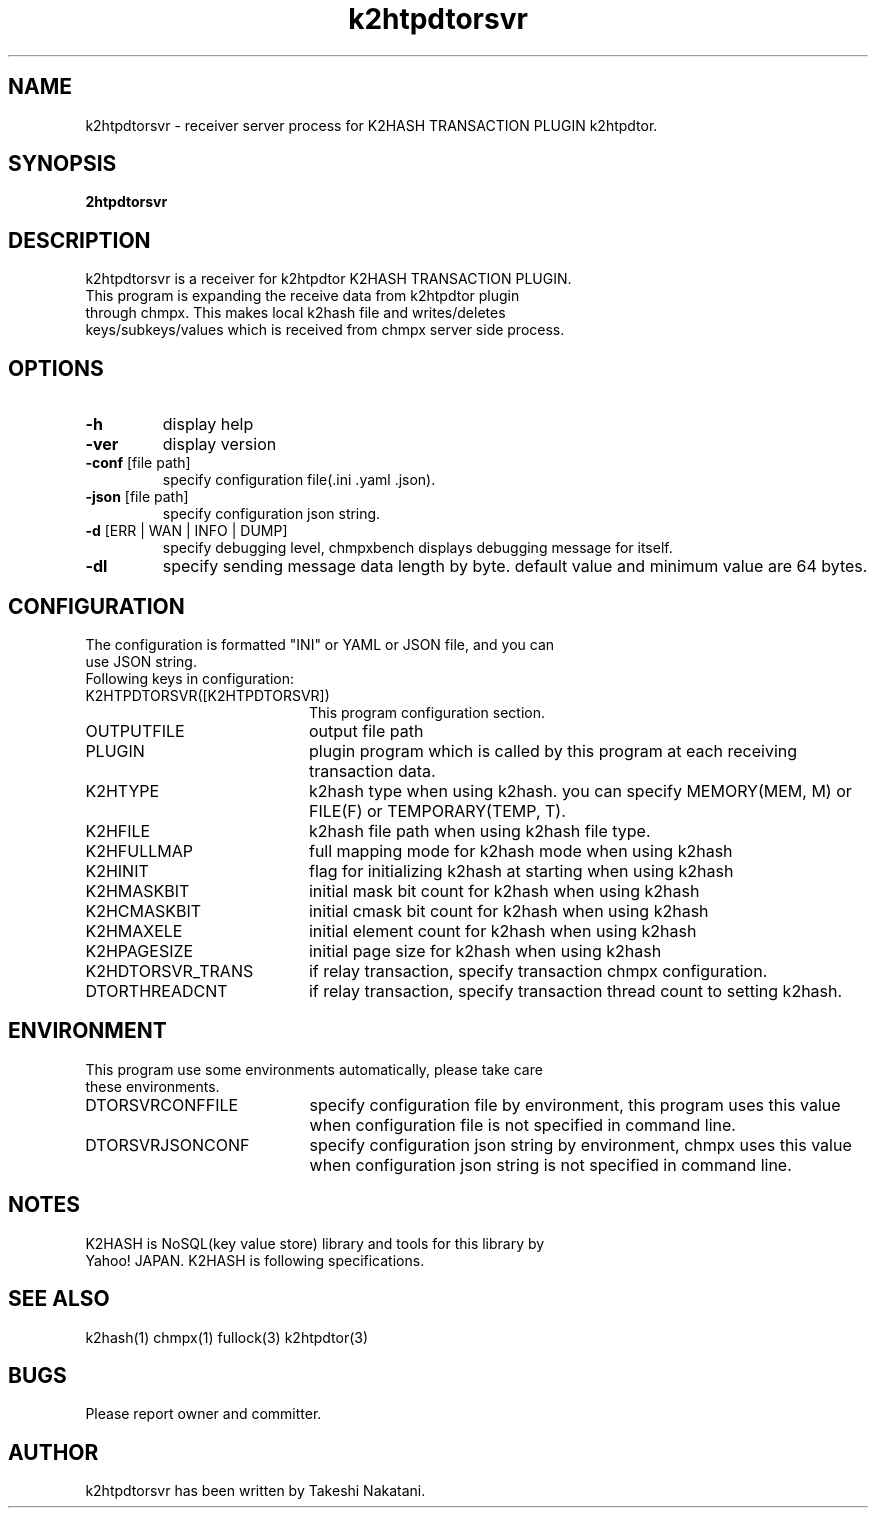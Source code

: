 .TH k2htpdtorsvr "1" "February 2015" "k2htpdtorsvr" "K2HASH TRANSACTION"
.SH NAME
k2htpdtorsvr \- receiver server process for K2HASH TRANSACTION PLUGIN k2htpdtor.
.SH SYNOPSIS
.TP
\fB2htpdtorsvr
.SH DESCRIPTION
.TP 2
k2htpdtorsvr is a receiver for k2htpdtor K2HASH TRANSACTION PLUGIN. This program is expanding the receive data from k2htpdtor plugin through chmpx. This makes local k2hash file and writes/deletes keys/subkeys/values which is received from chmpx server side process.
.PP
.SH OPTIONS
.TP
\fB\-h\fR
display help
.TP
\fB\-ver\fR
display version
.TP
\fB\-conf\fR [file path]
specify configuration file(.ini .yaml .json).
.TP
\fB\-json\fR [file path]
specify configuration json string.
.TP
\fB\-d\fR [ERR | WAN | INFO | DUMP]
specify debugging level, chmpxbench displays debugging message for itself.
.TP
\fB\-dl\fR
specify sending message data length by byte. default value and minimum value are 64 bytes.
.br
.SH CONFIGURATION
.TP 0
The configuration is formatted "INI" or YAML or JSON file, and you can use JSON string.
.TP 2
Following keys in configuration:
.IP K2HTPDTORSVR([K2HTPDTORSVR]) 20
This program configuration section.
.br
.BR
.br
.IP OUTPUTFILE 20
output file path
.IP PLUGIN 20
plugin program which is called by this program at each receiving transaction data.
.IP K2HTYPE 20
k2hash type when using k2hash. you can specify MEMORY(MEM, M) or FILE(F) or TEMPORARY(TEMP, T).
.IP K2HFILE 20
k2hash file path when using k2hash file type.
.IP K2HFULLMAP 20
full mapping mode for k2hash mode when using k2hash
.IP K2HINIT 20
flag for initializing k2hash at starting when using k2hash
.IP K2HMASKBIT 20
initial mask bit count for k2hash when using k2hash
.IP K2HCMASKBIT 20
initial cmask bit count for k2hash when using k2hash
.IP K2HMAXELE 20
initial element count for k2hash when using k2hash
.IP K2HPAGESIZE 20
initial page size for k2hash when using k2hash
.IP K2HDTORSVR_TRANS 20
if relay transaction, specify transaction chmpx configuration.
.IP DTORTHREADCNT 20
if relay transaction, specify transaction thread count to setting k2hash.
.br
.SH ENVIRONMENT
.TP 2
This program use some environments automatically, please take care these environments.
.IP DTORSVRCONFFILE 20
specify configuration file by environment, this program uses this value when configuration file is not specified in command line.
.IP DTORSVRJSONCONF 20
specify configuration json string by environment, chmpx uses this value when configuration json string is not specified in command line.
.SH NOTES
.TP
K2HASH is NoSQL(key value store) library and tools for this library by Yahoo! JAPAN. K2HASH is following specifications.
.SH SEE ALSO
.TP
k2hash(1) chmpx(1) fullock(3) k2htpdtor(3)
.SH BUGS
.TP
Please report owner and committer.
.SH AUTHOR
k2htpdtorsvr has been written by Takeshi Nakatani.
